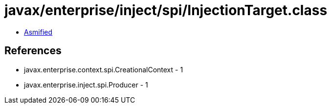 = javax/enterprise/inject/spi/InjectionTarget.class

 - link:InjectionTarget-asmified.java[Asmified]

== References

 - javax.enterprise.context.spi.CreationalContext - 1
 - javax.enterprise.inject.spi.Producer - 1
